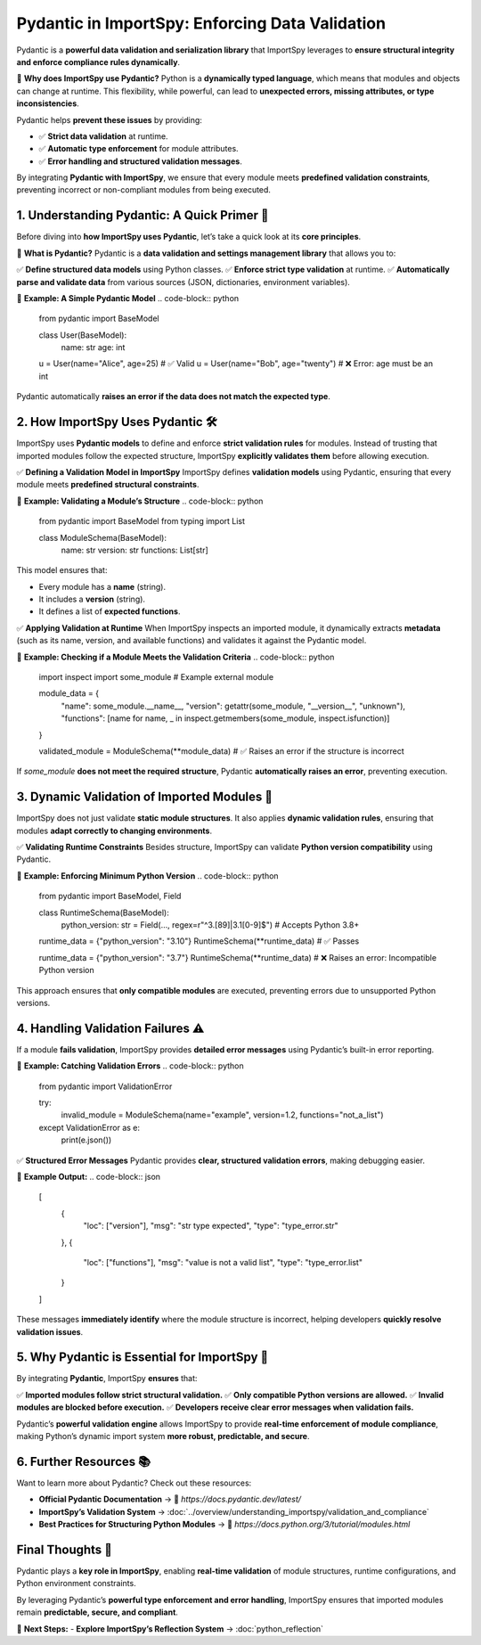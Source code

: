 Pydantic in ImportSpy: Enforcing Data Validation
================================================

Pydantic is a **powerful data validation and serialization library**  
that ImportSpy leverages to **ensure structural integrity and enforce compliance rules dynamically**.

📌 **Why does ImportSpy use Pydantic?**  
Python is a **dynamically typed language**, which means that modules and objects can change at runtime.  
This flexibility, while powerful, can lead to **unexpected errors, missing attributes, or type inconsistencies**.

Pydantic helps **prevent these issues** by providing:

- ✅ **Strict data validation** at runtime.  
- ✅ **Automatic type enforcement** for module attributes.  
- ✅ **Error handling and structured validation messages**.  

By integrating **Pydantic with ImportSpy**, we ensure that every module meets **predefined validation constraints**,  
preventing incorrect or non-compliant modules from being executed.

**1. Understanding Pydantic: A Quick Primer** 🌟 
------------------------------------------------

Before diving into **how ImportSpy uses Pydantic**, let’s take a quick look at its **core principles**.

🔹 **What is Pydantic?**  
Pydantic is a **data validation and settings management library** that allows you to:

✅ **Define structured data models** using Python classes.  
✅ **Enforce strict type validation** at runtime.  
✅ **Automatically parse and validate data** from various sources (JSON, dictionaries, environment variables).  

📌 **Example: A Simple Pydantic Model**
.. code-block:: python

   from pydantic import BaseModel

   class User(BaseModel):
       name: str
       age: int

   u = User(name="Alice", age=25)  # ✅ Valid
   u = User(name="Bob", age="twenty")  # ❌ Error: age must be an int

Pydantic automatically **raises an error if the data does not match the expected type**.

**2. How ImportSpy Uses Pydantic** 🛠
-------------------------------------

ImportSpy uses **Pydantic models** to define and enforce **strict validation rules** for modules.  
Instead of trusting that imported modules follow the expected structure, ImportSpy **explicitly validates them**  
before allowing execution.

✅ **Defining a Validation Model in ImportSpy**
ImportSpy defines **validation models** using Pydantic, ensuring that every module meets **predefined structural constraints**.

📌 **Example: Validating a Module’s Structure**
.. code-block:: python

   from pydantic import BaseModel
   from typing import List

   class ModuleSchema(BaseModel):
       name: str
       version: str
       functions: List[str]

This model ensures that:

- Every module has a **name** (string).  
- It includes a **version** (string).  
- It defines a list of **expected functions**.  

✅ **Applying Validation at Runtime**  
When ImportSpy inspects an imported module, it dynamically extracts **metadata**  
(such as its name, version, and available functions) and validates it against the Pydantic model.

📌 **Example: Checking if a Module Meets the Validation Criteria**
.. code-block:: python

   import inspect
   import some_module  # Example external module

   module_data = {
       "name": some_module.__name__,
       "version": getattr(some_module, "__version__", "unknown"),
       "functions": [name for name, _ in inspect.getmembers(some_module, inspect.isfunction)]
   }

   validated_module = ModuleSchema(**module_data)  # ✅ Raises an error if the structure is incorrect

If `some_module` **does not meet the required structure**,  
Pydantic **automatically raises an error**, preventing execution.

**3. Dynamic Validation of Imported Modules** 🔬
------------------------------------------------

ImportSpy does not just validate **static module structures**.  
It also applies **dynamic validation rules**, ensuring that modules **adapt correctly to changing environments**.

✅ **Validating Runtime Constraints**  
Besides structure, ImportSpy can validate **Python version compatibility** using Pydantic.

📌 **Example: Enforcing Minimum Python Version**
.. code-block:: python

   from pydantic import BaseModel, Field

   class RuntimeSchema(BaseModel):
       python_version: str = Field(..., regex=r"^3\.[89]|3\.1[0-9]$")  # Accepts Python 3.8+

   runtime_data = {"python_version": "3.10"}
   RuntimeSchema(**runtime_data)  # ✅ Passes

   runtime_data = {"python_version": "3.7"}
   RuntimeSchema(**runtime_data)  # ❌ Raises an error: Incompatible Python version

This approach ensures that **only compatible modules** are executed,  
preventing errors due to unsupported Python versions.

**4. Handling Validation Failures** ⚠
--------------------------------------

If a module **fails validation**, ImportSpy provides **detailed error messages** using Pydantic’s built-in error reporting.

📌 **Example: Catching Validation Errors**
.. code-block:: python

   from pydantic import ValidationError

   try:
       invalid_module = ModuleSchema(name="example", version=1.2, functions="not_a_list")
   except ValidationError as e:
       print(e.json())

✅ **Structured Error Messages**
Pydantic provides **clear, structured validation errors**, making debugging easier.

📌 **Example Output:**
.. code-block:: json

   [
       {
           "loc": ["version"],
           "msg": "str type expected",
           "type": "type_error.str"
       },
       {
           "loc": ["functions"],
           "msg": "value is not a valid list",
           "type": "type_error.list"
       }
   ]

These messages **immediately identify** where the module structure is incorrect,  
helping developers **quickly resolve validation issues**.

**5. Why Pydantic is Essential for ImportSpy** 📌 
-------------------------------------------------

By integrating **Pydantic**, ImportSpy **ensures** that:

✅ **Imported modules follow strict structural validation.**  
✅ **Only compatible Python versions are allowed.**  
✅ **Invalid modules are blocked before execution.**  
✅ **Developers receive clear error messages when validation fails.**  

Pydantic’s **powerful validation engine** allows ImportSpy to provide **real-time enforcement of module compliance**,  
making Python’s dynamic import system **more robust, predictable, and secure**.

**6. Further Resources** 📚
---------------------------

Want to learn more about Pydantic? Check out these resources:

- **Official Pydantic Documentation** → 🔗 `https://docs.pydantic.dev/latest/`
- **ImportSpy’s Validation System** → :doc:`../overview/understanding_importspy/validation_and_compliance`
- **Best Practices for Structuring Python Modules** → 🔗 `https://docs.python.org/3/tutorial/modules.html`

**Final Thoughts** 🎯 
---------------------

Pydantic plays a **key role in ImportSpy**, enabling **real-time validation**  
of module structures, runtime configurations, and Python environment constraints.

By leveraging Pydantic’s **powerful type enforcement and error handling**,  
ImportSpy ensures that imported modules remain **predictable, secure, and compliant**.

🚀 **Next Steps:**
- **Explore ImportSpy’s Reflection System** → :doc:`python_reflection`